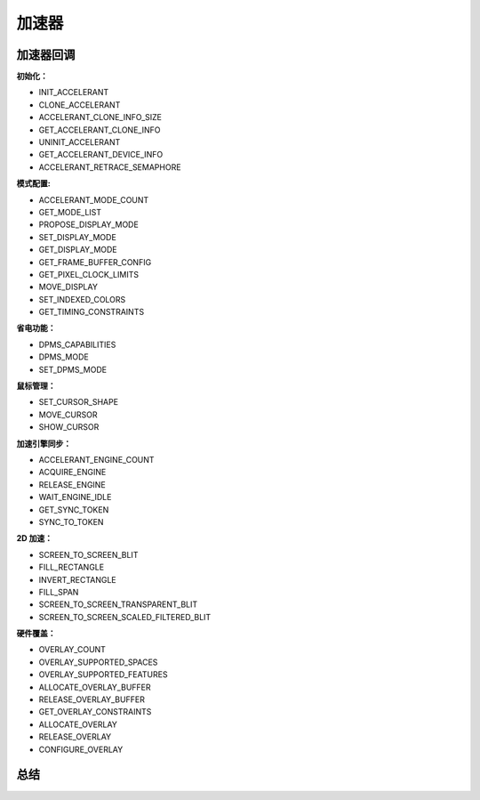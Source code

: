 加速器
=======================


加速器回调
-----------------------------------------

**初始化：**

* INIT_ACCELERANT
* CLONE_ACCELERANT
* ACCELERANT_CLONE_INFO_SIZE
* GET_ACCELERANT_CLONE_INFO
* UNINIT_ACCELERANT
* GET_ACCELERANT_DEVICE_INFO
* ACCELERANT_RETRACE_SEMAPHORE

**模式配置:**

* ACCELERANT_MODE_COUNT
* GET_MODE_LIST
* PROPOSE_DISPLAY_MODE
* SET_DISPLAY_MODE
* GET_DISPLAY_MODE
* GET_FRAME_BUFFER_CONFIG
* GET_PIXEL_CLOCK_LIMITS
* MOVE_DISPLAY
* SET_INDEXED_COLORS
* GET_TIMING_CONSTRAINTS

**省电功能：**

* DPMS_CAPABILITIES
* DPMS_MODE
* SET_DPMS_MODE


**鼠标管理：**

* SET_CURSOR_SHAPE
* MOVE_CURSOR
* SHOW_CURSOR

**加速引擎同步：**

* ACCELERANT_ENGINE_COUNT
* ACQUIRE_ENGINE
* RELEASE_ENGINE
* WAIT_ENGINE_IDLE
* GET_SYNC_TOKEN
* SYNC_TO_TOKEN

**2D 加速：**

* SCREEN_TO_SCREEN_BLIT
* FILL_RECTANGLE
* INVERT_RECTANGLE
* FILL_SPAN
* SCREEN_TO_SCREEN_TRANSPARENT_BLIT
* SCREEN_TO_SCREEN_SCALED_FILTERED_BLIT

**硬件覆盖：**

* OVERLAY_COUNT
* OVERLAY_SUPPORTED_SPACES
* OVERLAY_SUPPORTED_FEATURES
* ALLOCATE_OVERLAY_BUFFER
* RELEASE_OVERLAY_BUFFER
* GET_OVERLAY_CONSTRAINTS
* ALLOCATE_OVERLAY
* RELEASE_OVERLAY
* CONFIGURE_OVERLAY

总结
-----------------------------------------